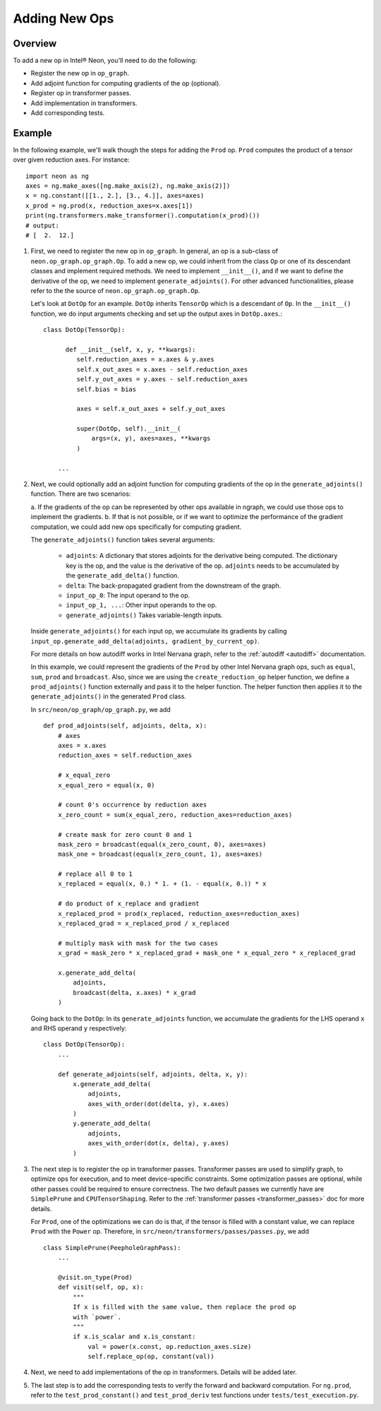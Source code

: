 .. _adding_new_ops:

.. ---------------------------------------------------------------------------
.. Copyright 2017-2018 Intel Corporation
.. Licensed under the Apache License, Version 2.0 (the "License");
.. you may not use this file except in compliance with the License.
.. You may obtain a copy of the License at
..
..      http://www.apache.org/licenses/LICENSE-2.0
..
.. Unless required by applicable law or agreed to in writing, software
.. distributed under the License is distributed on an "AS IS" BASIS,
.. WITHOUT WARRANTIES OR CONDITIONS OF ANY KIND, either express or implied.
.. See the License for the specific language governing permissions and
.. limitations under the License.
.. ---------------------------------------------------------------------------

Adding New Ops
**************

Overview
========
To add a new op in Intel® Neon, you'll need to do the following:

- Register the new op in ``op_graph``.
- Add adjoint function for computing gradients of the op (optional).
- Register op in transformer passes.
- Add implementation in transformers.
- Add corresponding tests.

Example
=======
In the following example, we'll walk though the steps for adding the ``Prod``
op. ``Prod`` computes the product of a tensor over given reduction axes. For
instance::

   import neon as ng
   axes = ng.make_axes([ng.make_axis(2), ng.make_axis(2)])
   x = ng.constant([[1., 2.], [3., 4.]], axes=axes)
   x_prod = ng.prod(x, reduction_axes=x.axes[1])
   print(ng.transformers.make_transformer().computation(x_prod)())
   # output:
   # [  2.  12.]

1. First, we need to register the new op in ``op_graph``. In general, an op is
   a sub-class of ``neon.op_graph.op_graph.Op``. To add a new op, we could
   inherit from the class ``Op`` or one of its descendant classes and implement
   required methods. We need to implement ``__init__()``, and if we
   want to define the derivative of the op, we need to implement
   ``generate_adjoints()``. For other advanced functionalities, please refer to
   the the source of ``neon.op_graph.op_graph.Op``.

   Let's look at ``DotOp`` for an example. ``DotOp`` inherits
   ``TensorOp`` which is a descendant of ``Op``. In the ``__init__()`` function,
   we do input arguments checking and set up the output axes in ``DotOp.axes``.::

        class DotOp(TensorOp):

              def __init__(self, x, y, **kwargs):
                 self.reduction_axes = x.axes & y.axes
                 self.x_out_axes = x.axes - self.reduction_axes
                 self.y_out_axes = y.axes - self.reduction_axes
                 self.bias = bias

                 axes = self.x_out_axes + self.y_out_axes

                 super(DotOp, self).__init__(
                     args=(x, y), axes=axes, **kwargs
                 )

            ...

2. Next, we could optionally add an adjoint function for computing gradients of
   the op in the ``generate_adjoints()`` function. There are two scenarios:

   a. If the gradients of the op can be represented by other ops available in
   ngraph, we could use those ops to implement the gradients.
   b. If that is not possible, or if we want to optimize the performance of the gradient
   computation, we could add new ops specifically for computing gradient.

   The ``generate_adjoints()`` function takes several arguments:

         - ``adjoints``: A dictionary that stores adjoints for the derivative being
           computed. The dictionary key is the op, and the value is the
           derivative of the op. ``adjoints`` needs to be accumulated by the
           ``generate_add_delta()`` function.
         - ``delta``: The back-propagated gradient from the downstream of the
           graph.
         - ``input_op_0``: The input operand to the op.
         - ``input_op_1, ...``: Other input operands to the op.
         - ``generate_adjoints()`` Takes variable-length inputs.

   Inside ``generate_adjoints()`` for each input op, we accumulate its
   gradients by calling ``input_op.generate_add_delta(adjoints, gradient_by_current_op)``.

   For more details on how autodiff works in Intel Nervana graph, refer to the
   :ref:`autodiff <autodiff>` documentation.

   In this example, we could represent the gradients of the ``Prod`` by other
   Intel Nervana graph ops, such as ``equal``, ``sum``, ``prod`` and ``broadcast``. Also,
   since we are using the ``create_reduction_op`` helper function, we define a
   ``prod_adjoints()`` function externally and pass it to the helper function.
   The helper function then applies it to the ``generate_adjoints()``
   in the generated ``Prod`` class.

   In ``src/neon/op_graph/op_graph.py``, we add ::

        def prod_adjoints(self, adjoints, delta, x):
            # axes
            axes = x.axes
            reduction_axes = self.reduction_axes

            # x_equal_zero
            x_equal_zero = equal(x, 0)

            # count 0's occurrence by reduction axes
            x_zero_count = sum(x_equal_zero, reduction_axes=reduction_axes)

            # create mask for zero count 0 and 1
            mask_zero = broadcast(equal(x_zero_count, 0), axes=axes)
            mask_one = broadcast(equal(x_zero_count, 1), axes=axes)

            # replace all 0 to 1
            x_replaced = equal(x, 0.) * 1. + (1. - equal(x, 0.)) * x

            # do product of x_replace and gradient
            x_replaced_prod = prod(x_replaced, reduction_axes=reduction_axes)
            x_replaced_grad = x_replaced_prod / x_replaced

            # multiply mask with mask for the two cases
            x_grad = mask_zero * x_replaced_grad + mask_one * x_equal_zero * x_replaced_grad

            x.generate_add_delta(
                adjoints,
                broadcast(delta, x.axes) * x_grad
            )

   Going back to the ``DotOp``: In its ``generate_adjoints`` function, we accumulate
   the gradients for the LHS operand ``x`` and RHS operand ``y`` respectively::

         class DotOp(TensorOp):
             ...

             def generate_adjoints(self, adjoints, delta, x, y):
                 x.generate_add_delta(
                     adjoints,
                     axes_with_order(dot(delta, y), x.axes)
                 )
                 y.generate_add_delta(
                     adjoints,
                     axes_with_order(dot(x, delta), y.axes)
                 )

3. The next step is to register the op in transformer passes. Transformer passes
   are used to simplify graph, to optimize ops for execution, and to meet device-specific constraints. 
   Some optimization passes are optional, while other passes could be required to ensure correctness. The two default passes we
   currently have are ``SimplePrune`` and ``CPUTensorShaping``. Refer to the :ref:`transformer passes <transformer_passes>` doc for more details.

   For ``Prod``, one of the optimizations we can do is that, if the tensor is
   filled with a constant value, we can replace ``Prod`` with the ``Power`` op.
   Therefore, in ``src/neon/transformers/passes/passes.py``, we add ::

        class SimplePrune(PeepholeGraphPass):
            ...

            @visit.on_type(Prod)
            def visit(self, op, x):
                """
                If x is filled with the same value, then replace the prod op
                with `power`.
                """
                if x.is_scalar and x.is_constant:
                    val = power(x.const, op.reduction_axes.size)
                    self.replace_op(op, constant(val))

4. Next, we need to add implementations of the op in transformers. Details 
   will be added later.

5. The last step is to add the corresponding tests to verify the forward and
   backward computation. For ``ng.prod``, refer to the
   ``test_prod_constant()`` and ``test_prod_deriv`` test functions under
   ``tests/test_execution.py``.

